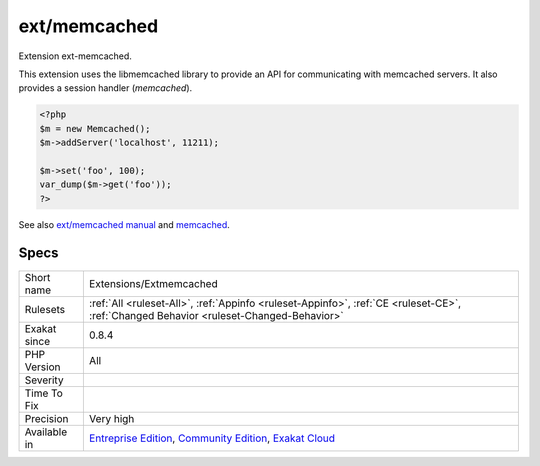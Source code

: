 .. _extensions-extmemcached:

.. _ext-memcached:

ext/memcached
+++++++++++++

.. meta::
	:description:
		ext/memcached: Extension ext-memcached.
	:twitter:card: summary_large_image
	:twitter:site: @exakat
	:twitter:title: ext/memcached
	:twitter:description: ext/memcached: Extension ext-memcached
	:twitter:creator: @exakat
	:twitter:image:src: https://www.exakat.io/wp-content/uploads/2020/06/logo-exakat.png
	:og:image: https://www.exakat.io/wp-content/uploads/2020/06/logo-exakat.png
	:og:title: ext/memcached
	:og:type: article
	:og:description: Extension ext-memcached
	:og:url: https://exakat.readthedocs.io/en/latest/Reference/Rules/ext/memcached.html
	:og:locale: en
Extension ext-memcached.

This extension uses the libmemcached library to provide an API for communicating with memcached servers. It also provides a session handler (`memcached`).

.. code-block:: php
   
   <?php
   $m = new Memcached();
   $m->addServer('localhost', 11211);
   
   $m->set('foo', 100);
   var_dump($m->get('foo'));
   ?>

See also `ext/memcached manual <https://www.php.net/manual/en/book.memcached.php>`_ and `memcached <http://www.memcached.org/>`_.


Specs
_____

+--------------+-----------------------------------------------------------------------------------------------------------------------------------------------------------------------------------------+
| Short name   | Extensions/Extmemcached                                                                                                                                                                 |
+--------------+-----------------------------------------------------------------------------------------------------------------------------------------------------------------------------------------+
| Rulesets     | :ref:`All <ruleset-All>`, :ref:`Appinfo <ruleset-Appinfo>`, :ref:`CE <ruleset-CE>`, :ref:`Changed Behavior <ruleset-Changed-Behavior>`                                                  |
+--------------+-----------------------------------------------------------------------------------------------------------------------------------------------------------------------------------------+
| Exakat since | 0.8.4                                                                                                                                                                                   |
+--------------+-----------------------------------------------------------------------------------------------------------------------------------------------------------------------------------------+
| PHP Version  | All                                                                                                                                                                                     |
+--------------+-----------------------------------------------------------------------------------------------------------------------------------------------------------------------------------------+
| Severity     |                                                                                                                                                                                         |
+--------------+-----------------------------------------------------------------------------------------------------------------------------------------------------------------------------------------+
| Time To Fix  |                                                                                                                                                                                         |
+--------------+-----------------------------------------------------------------------------------------------------------------------------------------------------------------------------------------+
| Precision    | Very high                                                                                                                                                                               |
+--------------+-----------------------------------------------------------------------------------------------------------------------------------------------------------------------------------------+
| Available in | `Entreprise Edition <https://www.exakat.io/entreprise-edition>`_, `Community Edition <https://www.exakat.io/community-edition>`_, `Exakat Cloud <https://www.exakat.io/exakat-cloud/>`_ |
+--------------+-----------------------------------------------------------------------------------------------------------------------------------------------------------------------------------------+


